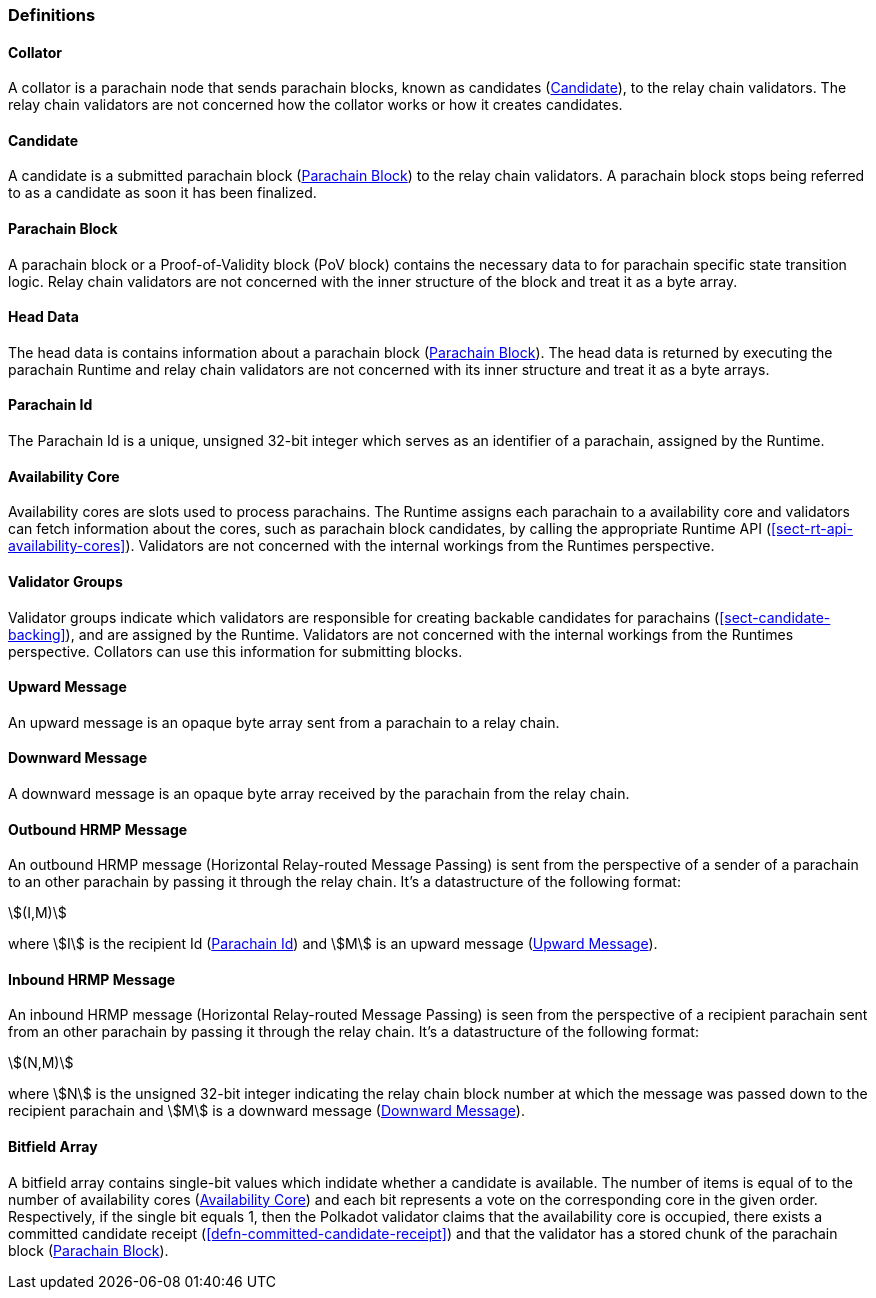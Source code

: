 [#sect-anv-definitions]
=== Definitions

[#defn-collator]
==== Collator
A collator is a parachain node that sends parachain blocks, known as candidates
(<<defn-candidate>>), to the relay chain validators. The relay chain validators
are not concerned how the collator works or how it creates candidates.

[#defn-candidate]
==== Candidate
A candidate is a submitted parachain block (<<defn-para-block>>) to the relay
chain validators. A parachain block stops being referred to as a candidate as
soon it has been finalized.

[#defn-para-block]
==== Parachain Block
A parachain block or a Proof-of-Validity block (PoV block) contains the
necessary data to for parachain specific state transition logic. Relay chain
validators are not concerned with the inner structure of the block and treat it
as a byte array.

[#defn-head-data]
==== Head Data
The head data is contains information about a parachain block
(<<defn-para-block>>). The head data is returned by executing the parachain
Runtime and relay chain validators are not concerned with its inner structure
and treat it as a byte arrays.

[#defn-para-id]
==== Parachain Id
The Parachain Id is a unique, unsigned 32-bit integer which serves as an
identifier of a parachain, assigned by the Runtime.

[#defn-availability-core]
==== Availability Core
Availability cores are slots used to process parachains. The Runtime assigns
each parachain to a availability core and validators can fetch information about
the cores, such as parachain block candidates, by calling the appropriate
Runtime API (<<sect-rt-api-availability-cores>>). Validators are not concerned
with the internal workings from the Runtimes perspective.

[#defn-validator-groups]
==== Validator Groups
Validator groups indicate which validators are responsible for creating backable
candidates for parachains (<<sect-candidate-backing>>), and are assigned
by the Runtime. Validators are not concerned with the internal workings from the
Runtimes perspective. Collators can use this information for submitting blocks.

[#defn-upward-message]
==== Upward Message
An upward message is an opaque byte array sent from a parachain to a relay chain.

[#defn-downward-message]
==== Downward Message
A downward message is an opaque byte array received by the parachain from the
relay chain.

[#defn-outbound-hrmp-message]
==== Outbound HRMP Message
An outbound HRMP message (Horizontal Relay-routed Message Passing) is sent from
the perspective of a sender of a parachain to an other parachain by passing it
through the relay chain. It's a datastructure of the following format:

[stem]
++++
(I,M)
++++

where stem:[I] is the recipient Id (<<defn-para-id>>) and stem:[M] is an upward
message (<<defn-upward-message>>).

[#defn-inbound-hrmp-message]
==== Inbound HRMP Message
An inbound HRMP message (Horizontal Relay-routed Message Passing) is seen from
the perspective of a recipient parachain sent from an other parachain by passing
it through the relay chain. It's a datastructure of the following format:

[stem]
++++
(N,M)
++++

where stem:[N] is the unsigned 32-bit integer indicating the relay chain block
number at which the message was passed down to the recipient parachain and
stem:[M] is a downward message (<<defn-downward-message>>).

[#defn-bitfield-array]
==== Bitfield Array
A bitfield array contains single-bit values which indidate whether a candidate
is available. The number of items is equal of to the number of availability
cores (<<defn-availability-core>>) and each bit represents a vote on the
corresponding core in the given order. Respectively, if the single bit equals 1,
then the Polkadot validator claims that the availability core is occupied, there
exists a committed candidate receipt (<<defn-committed-candidate-receipt>>) and
that the validator has a stored chunk of the parachain block
(<<defn-para-block>>).
